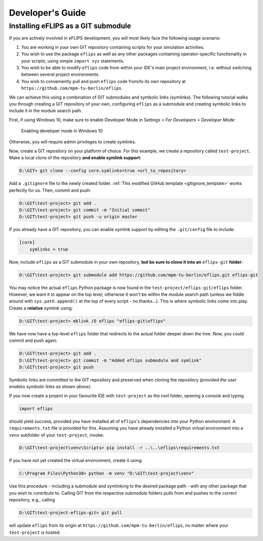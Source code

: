 .. _developer_guide:

Developer's Guide
=================

Installing eFLIPS as a GIT submodule
------------------------------------

If you are actively involved in eFLIPS development, you will most likely face the following usage scenario:

#. You are working in your own GIT repository containing scripts for your simulation activities.
#. You wish to use the package ``eflips`` as well as any other packages containing operator-specific functionality in your scripts, using simple ``import xyz`` statements.
#. You wish to be able to modify ``eflips`` code from within your IDE's main project environment, i.e. without switching between several project environments.
#. You wish to conveniently pull and push ``eflips`` code from/to its own repository at ``https://github.com/mpm-tu-berlin/eflips``.

We can achieve this using a combination of GIT submodules and symbolic links (symlinks). The following tutorial walks you through creating a GIT repository of your own, configuring ``eflips`` as a submodule and creating symbolic links to include it in the module search path.

First, if using Windows 10, make sure to enable Developer Mode in *Settings > For Developers > Developer Mode*:

.. figure:: img/developer_guide/win10_developer_mode.png
    :alt: Enabling developer mode in Windows 10

    Enabling developer mode in Windows 10

Otherwise, you will require admin privileges to create symlinks.

Now, create a GIT repository on your platform of choice. For this example, we create a repository called ``test-project``. Make a local clone of the repository **and enable symlink support**:

.. code-block:: none

    D:\GIT> git clone --config core.symlinks=true <url_to_repository>

Add a ``.gitignore`` file to the newly created folder. :ref:`This modified GitHub template <gitignore_template>` works perfectly for us. Then, commit and push:

.. code-block:: none

    D:\GIT\test-project> git add .
    D:\GIT\test-project> git commit -m "Initial commit"
    D:\GIT\test-project> git push -u origin master

If you already have a GIT repository, you can enable symlink support by editing the ``.git/config`` file to include:

.. code-block:: none

    [core]
        symlinks = true

Now, include ``eflips`` as a GIT submodule in your own repository, **but be sure to clone it into an** ``eflips-git`` **folder**:

.. code-block:: none

    D:\GIT\test-project> git submodule add https://github.com/mpm-tu-berlin/eflips.git eflips-git

You may notice the actual ``eflips`` Python package is now found in the ``test-project/eflips-git/eflips`` folder. However, we want it to appear on the top level, otherwise it won't be within the module search path (unless we fiddle around with ``sys.path.append()`` at the top of every script - no thanks...). This is where symbolic links come into play. Create a **relative** symlink using:

.. code-block:: none

    D:\GIT\test-project> mklink /D eflips "eflips-git\eflips"

We have now have a top-level ``eflips`` folder that redirects to the actual folder deeper down the tree. Now, you could commit and push again:

.. code-block:: none

    D:\GIT\test-project> git add .
    D:\GIT\test-project> git commit -m "Added eflips submodule and symlink"
    D:\GIT\test-project> git push

Symbolic links are committed to the GIT repository and preserved when cloning the repository *(provided the user enables symbolic links as shown above)*.

If you now create a project in your favourite IDE with ``test-project`` as the root folder, opening a console and typing

.. code-block:: none

    import eflips

should yield success, provided you have installed all of ``eflips``'s dependencies into your Python environment. A ``requirements.txt`` file is provided for this. Assuming you have already installed a Python virtual environment into a ``venv`` subfolder of your ``test-project``, invoke:

.. code-block:: none

    D:\GIT\test-project\venv\Scripts> pip install -r ..\..\eflips\requirements.txt

If you have not yet created the virtual environment, create it using:

.. code-block:: none

    C:\Program Files\Python38> python -m venv "D:\GIT\test-project\venv"

Use this procedure - including a submodule and symlinking to the desired package path - with any other package that you wish to contribute to. Calling GIT from the respective submodule folders pulls from and pushes to the correct repository, e.g., calling

.. code-block:: none

    D:\GIT\test-project-eflips-git> git pull

will update ``eflips`` from its origin at ``https://github.com/mpm-tu-berlin/eflips``, no matter where your ``test-project`` is hosted.